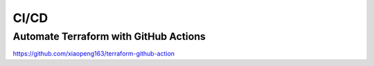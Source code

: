 CI/CD
========

Automate Terraform with GitHub Actions
-----------------------------------------

https://github.com/xiaopeng163/terraform-github-action



